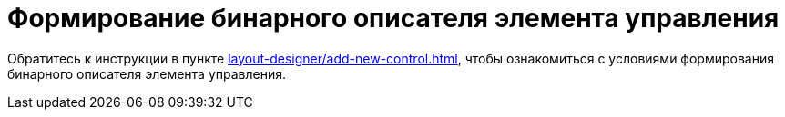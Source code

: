 = Формирование бинарного описателя элемента управления

Обратитесь к инструкции в пункте xref:layout-designer/add-new-control.adoc[], чтобы ознакомиться с условиями формирования бинарного описателя элемента управления.